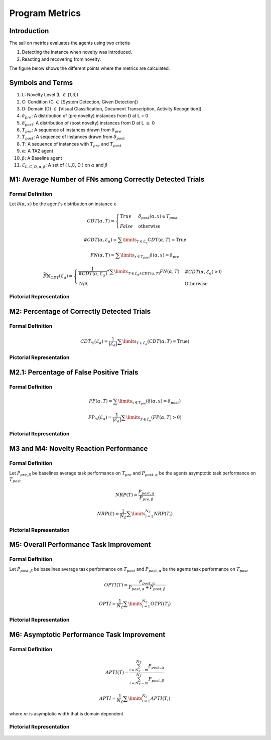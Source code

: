 Program Metrics
===============

Introduction
------------
The sail on metrics evaluates the agents using two criteria

1. Detecting the instance when novelty was introduced.
2. Reacting and recovering from novelty.

The figure below shows the different points where the metrics
are calculated.

.. figure:: ../images/Metric-Overview.png
   :alt: Metric In and Across Trials
   :align: center
   :figclass: align-center


Symbols and Terms
-----------------

1. L: Novelty Level (L :math:`\in` [1,3])
#. C: Condition (C :math:`\in` [System Detection, Given Detection])
#. D: Domain (D} :math:`\in` [Visual Classification, Document Transcription, Activity Recognition])
#. :math:`\delta_{pre}`: A distribution of (pre novelty) instances from D at L = 0
#. :math:`\delta_{post}`: A distribution of (post novelty) instances from D at L :math:`\geq` 0
#. :math:`T_{pre}`: A sequence of instances drawn from :math:`\delta_{pre}`
#. :math:`T_{post}`: A sequence of instances drawn from :math:`\delta_{post}`
#. :math:`T`: A sequence of instances with :math:`T_{pre}` and :math:`T_{post}`
#. :math:`\alpha`: A TA2 agent
#. :math:`\beta`: A Baseline agent
#. :math:`\mathcal{E}_{L,C,D,\alpha,\beta}`: A set of :math:`\langle` L,C, D :math:`\rangle` on :math:`\alpha` and :math:`\beta`


M1: Average Number of FNs among Correctly Detected Trials
---------------------------------------------------------

Formal Definition
^^^^^^^^^^^^^^^^^

Let :math:`\delta(\alpha, x)` be the agent's distribution on instance x

.. math::
    CDT(\alpha, T) =  \begin{cases}
                        True & \delta_{post}(\alpha, x) \in T_{post} \\
                        False & \text{otherwise}
                      \end{cases}

.. math::
    \#CDT(\alpha, \mathcal{E}_\alpha) = \sum\limits_{T \in \mathcal{E}_\alpha} CDT(\alpha, T) = \text{True}

.. math::
    FN(\alpha, T) = \sum\limits_{x \in T_{post}} \delta (\alpha, x) = \delta_{pre}

.. math::
    \widetilde{FN}_{CDT}(\mathcal{E}_\alpha) =
    \begin{cases}
    \frac{1}{\#CDT(\alpha, \mathcal{E}_\alpha)} * \sum\limits_{T \in \mathcal{E}_\alpha \land CDT(\alpha, T)} FN(\alpha, T) & \#CDT(\alpha, \mathcal{E}_\alpha)  > 0 \\
    \text{N/A} & \text{Otherwise}
    \end{cases}


Pictorial Representation
^^^^^^^^^^^^^^^^^^^^^^^^

.. figure:: ../images/M1.png
   :alt: M1 metric
   :align: center
   :figclass: align-center


M2: Percentage of Correctly Detected Trials
-------------------------------------------

Formal Definition
^^^^^^^^^^^^^^^^^

.. math::
    CDT_{\%}(\mathcal{E}_\alpha) = \frac{1}{|\mathcal{E}_\alpha|}  \sum\limits_{T\in\mathcal{E}_\alpha}(CDT(\alpha, T) = \text{True})

Pictorial Representation
^^^^^^^^^^^^^^^^^^^^^^^^

.. figure:: ../images/M2.png
   :alt: M2 metric
   :align: center
   :figclass: align-center


M2.1: Percentage of False Positive Trials
-----------------------------------------

Formal Definition
^^^^^^^^^^^^^^^^^

.. math::
    FP(\alpha, T) = \sum\limits_{x \in T_{pre}}(\delta(\alpha, x) = \delta_{post})

    FP_{\%}(\mathcal{E}_\alpha) = \frac{1}{|\mathcal{E}_\alpha|}\sum\limits_{T\in\mathcal{E}_\alpha}(FP(\alpha, T)>0)


Pictorial Representation
^^^^^^^^^^^^^^^^^^^^^^^^

.. figure:: ../images/M2.1.png
   :alt: M2.1 metric
   :align: center
   :figclass: align-center


M3 and M4: Novelty Reaction Performance
---------------------------------------

Formal Definition
^^^^^^^^^^^^^^^^^

Let :math:`P_{pre, \beta}` be baselines average task performance on :math:`T_{pre}`
and :math:`P_{post,\alpha}` be the agents asymptotic task performance on :math:`T_{post}`

.. math::
    NRP(T) = \frac{P_{post, \alpha}}{P_{pre, \beta}}

    NRP(\mathcal{E}) = \frac{1}{N_\mathcal{E}} \sum\limits_{i=1}^{N_\mathcal{E}} NRP(T_i)


Pictorial Representation
^^^^^^^^^^^^^^^^^^^^^^^^

.. figure:: ../images/M3.png
   :alt: M3 and M4 metric
   :align: center
   :figclass: align-center


M5: Overall Performance Task Improvement
----------------------------------------

Formal Definition
^^^^^^^^^^^^^^^^^

Let :math:`P_{post, \beta}` be baselines average task performance on :math:`T_{post}`
and :math:`P_{post,\alpha}` be the agents task performance on :math:`T_{post}`

.. math::
    OPTI(T) = \frac{P_{post,\alpha}}{P_{post,\alpha} + P_{post, \beta}}

    OPTI = \frac{1}{N_{\mathcal{E}}}\sum\limits_{i=1}^{N_\mathcal{E}}OTPI(T_i)


Pictorial Representation
^^^^^^^^^^^^^^^^^^^^^^^^

.. figure:: ../images/M5.png
   :alt: M5 metric
   :align: center
   :figclass: align-center


M6: Asymptotic Performance Task Improvement
-------------------------------------------

Formal Definition
^^^^^^^^^^^^^^^^^

.. math::
    APTI(T) = \frac{\sum_{i=N_T-m}^{N_T}P_{post,\alpha}}{\sum_{i=N_T-m}^{N_T}P_{post,\beta}}

    APTI = \frac{1}{N_{\mathcal{E}}}\sum\limits_{i=1}^{N_\mathcal{E}}APTI(T_i)

where :math:`m` is asymptotic width that is domain dependent

Pictorial Representation
^^^^^^^^^^^^^^^^^^^^^^^^

.. figure:: ../images/M6.png
   :alt: M6 metric
   :align: center
   :figclass: align-center

